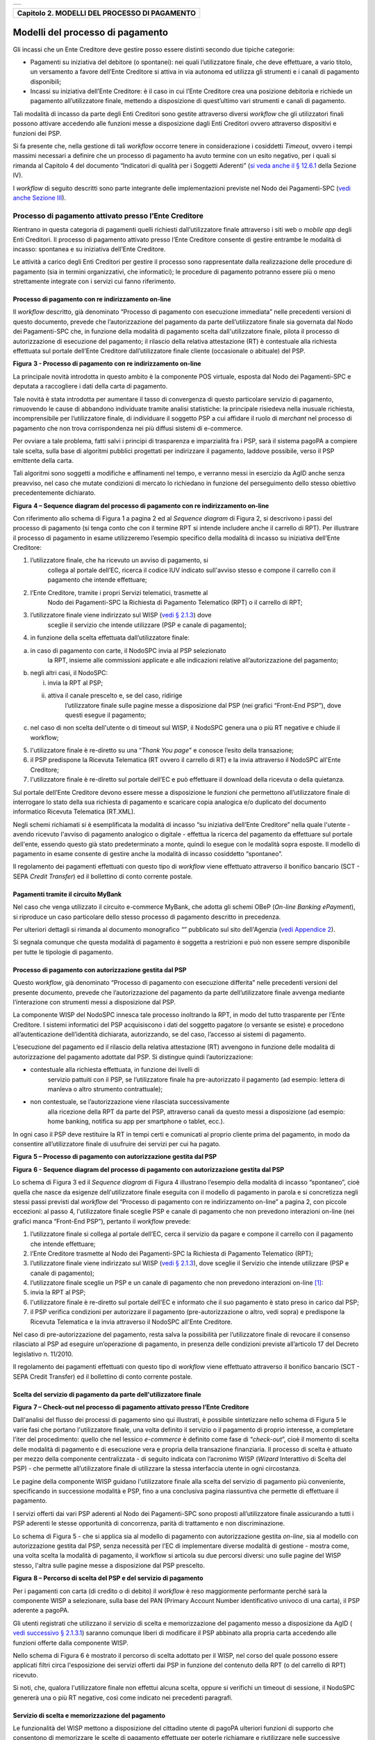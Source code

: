 +-----------------------------------------------------------------------+
| |AGID_logo_carta_intestata-02.png|                                    |
+-----------------------------------------------------------------------+

+---------------------------------------------------+
| **Capitolo 2. MODELLI DEL PROCESSO DI PAGAMENTO** |
+---------------------------------------------------+

Modelli del processo di pagamento
=================================
.. _Modelli del processo di pagamento:

Gli incassi che un Ente Creditore deve gestire posso essere distinti
secondo due tipiche categorie:

-  Pagamenti su iniziativa del debitore (o spontanei): nei quali
   l’utilizzatore finale, che deve effettuare, a vario titolo, un
   versamento a favore dell’Ente Creditore si attiva in via autonoma
   ed utilizza gli strumenti e i canali di pagamento disponibili;

-  Incassi su iniziativa dell’Ente Creditore: è il caso in cui l’Ente
   Creditore crea una posizione debitoria e richiede un pagamento
   all’utilizzatore finale, mettendo a disposizione di quest’ultimo vari
   strumenti e canali di pagamento.

Tali modalità di incasso da parte degli Enti Creditori sono gestite
attraverso diversi *workflow* che gli utilizzatori finali possono
attivare accedendo alle funzioni messe a disposizione dagli Enti
Creditori ovvero attraverso dispositivi e funzioni dei PSP.

Si fa presente che, nella gestione di tali *workflow* occorre tenere in
considerazione i cosiddetti *Timeout*, ovvero i tempi massimi necessari
a definire che un processo di pagamento ha avuto termine con un esito
negativo, per i quali si rimanda al Capitolo 4 del documento “Indicatori di qualità per i Soggetti Aderenti” (`si veda
anche il § 12.6.1 </20-Capitolo_12/Capitolo12.rst#indicatori-di-qualità-del-nodo-dei-pagamenti-spc>`__ della Sezione IV).

I *workflow* di seguito descritti sono parte integrante delle
implementazioni previste nel Nodo dei Pagamenti-SPC (`vedi anche Sezione
III </14-SEZIONE_III/SEZIONE_III_-_SPECIFICHE_DI_INTERCONNESSIONE.rst>`__).

Processo di pagamento attivato presso l’Ente Creditore
------------------------------------------------------
.. _Processo di pagamento attivato presso l’Ente Creditore:

Rientrano in questa categoria di pagamenti quelli richiesti
dall’utilizzatore finale attraverso i siti web o *mobile app* degli Enti
Creditori. Il processo di pagamento attivato presso l’Ente Creditore
consente di gestire entrambe le modalità di incasso: spontanea e su
iniziativa dell’Ente Creditore.

Le attività a carico degli Enti Creditori per gestire il processo sono
rappresentate dalla realizzazione delle procedure di pagamento (sia in
termini organizzativi, che informatici); le procedure di pagamento
potranno essere più o meno strettamente integrate con i servizi cui
fanno riferimento.

Processo di pagamento con re indirizzamento on-line
~~~~~~~~~~~~~~~~~~~~~~~~~~~~~~~~~~~~~~~~~~~~~~~~~~~
.. _Processo di pagamento con re indirizzamento on-line:

Il *workflow* descritto, già denominato “Processo di pagamento con
esecuzione immediata” nelle precedenti versioni di questo documento,
prevede che l’autorizzazione del pagamento da parte dell’utilizzatore
finale sia governata dal Nodo dei Pagamenti-SPC che, in funzione della
modalità di pagamento scelta dall'utilizzatore finale, pilota il
processo di autorizzazione di esecuzione del pagamento; il rilascio
della relativa attestazione (RT) è contestuale alla richiesta effettuata
sul portale dell’Ente Creditore dall’utilizzatore finale cliente
(occasionale o abituale) del PSP.

|image1|

**Figura** **3 - Processo di pagamento con re indirizzamento on-line**

La principale novità introdotta in questo ambito è la componente POS
virtuale, esposta dal Nodo dei Pagamenti-SPC e deputata a raccogliere i
dati della carta di pagamento.

Tale novità è stata introdotta per aumentare il tasso di convergenza di
questo particolare servizio di pagamento, rimuovendo le cause di
abbandono individuate tramite analisi statistiche: la principale
risiedeva nella inusuale richiesta, incomprensibile per l’utilizzatore
finale, di individuare il soggetto PSP a cui affidare il ruolo di
*merchant* nel processo di pagamento che non trova corrispondenza nei
più diffusi sistemi di e-commerce.

Per ovviare a tale problema, fatti salvi i principi di trasparenza e
imparzialità fra i PSP, sarà il sistema pagoPA a compiere tale scelta,
sulla base di algoritmi pubblici progettati per indirizzare il
pagamento, laddove possibile, verso il PSP emittente della carta.

Tali algoritmi sono soggetti a modifiche e affinamenti nel tempo, e
verranno messi in esercizio da AgID anche senza preavviso, nel caso che
mutate condizioni di mercato lo richiedano in funzione del perseguimento
dello stesso obiettivo precedentemente dichiarato.

|image2|

**Figura** **4 – Sequence diagram del processo di pagamento con re indirizzamento on-line**

Con riferimento allo schema di Figura 1 a pagina 2 ed al *Sequence diagram*
di Figura 2, si descrivono i passi del processo di pagamento
(si tenga conto che con il termine RPT si intende includere anche il
carrello di RPT). Per illustrare il processo di pagamento in esame
utilizzeremo l’esempio specifico della modalità di incasso su iniziativa
dell’Ente Creditore:

1. l’utilizzatore finale, che ha ricevuto un avviso di pagamento, si
       collega al portale dell’EC, ricerca il codice IUV indicato
       sull'avviso stesso e compone il carrello con il pagamento che
       intende effettuare;

2. l’Ente Creditore, tramite i propri Servizi telematici, trasmette al
       Nodo dei Pagamenti-SPC la Richiesta di Pagamento Telematico (RPT)
       o il carrello di RPT;

3. l’utilizzatore finale viene indirizzato sul WISP (`vedi § 2.1.3 </07-Capitolo_2/Capitolo2.rst#scelta-del-servizio-di-pagamento-da-parte-dellutilizzatore-finale>`__) dove
       sceglie il servizio che intende utilizzare (PSP e canale di
       pagamento);

4. in funzione della scelta effettuata dall’utilizzatore finale:

a. in caso di pagamento con carte, il NodoSPC invia al PSP selezionato
       la RPT, insieme alle commissioni applicate e alle indicazioni
       relative all’autorizzazione del pagamento;

b. negli altri casi, il NodoSPC:

   i.  invia la RPT al PSP;

   ii. attiva il canale prescelto e, se del caso, ridirige
           l’utilizzatore finale sulle pagine messe a disposizione dal
           PSP (nei grafici “Front-End PSP”), dove questi esegue il
           pagamento;

c. nel caso di non scelta dell'utente o di timeout sul WISP, il NodoSPC
   genera una o più RT negative e chiude il workflow;

5. l'utilizzatore finale è re-diretto su una “*Thank You page*” e
   conosce l’esito della transazione;

6. il PSP predispone la Ricevuta Telematica (RT ovvero il carrello di
   RT) e la invia attraverso il NodoSPC all'Ente Creditore;

7. l'utilizzatore finale è re-diretto sul portale dell’EC e può
   effettuare il download della ricevuta o della quietanza.

Sul portale dell’Ente Creditore devono essere messe a disposizione le
funzioni che permettono all’utilizzatore finale di interrogare lo stato
della sua richiesta di pagamento e scaricare copia analogica e/o
duplicato del documento informatico Ricevuta Telematica (RT.XML).

Negli schemi richiamati si è esemplificata la modalità di incasso “su
iniziativa dell’Ente Creditore” nella quale l'utente - avendo ricevuto
l'avviso di pagamento analogico o digitale - effettua la ricerca del
pagamento da effettuare sul portale dell'ente, essendo questo già stato
predeterminato a monte, quindi lo esegue con le modalità sopra esposte.
Il modello di pagamento in esame consente di gestire anche la modalità
di incasso cosiddetto “spontaneo”.

Il regolamento dei pagamenti effettuati con questo tipo di *workflow*
viene effettuato attraverso il bonifico bancario (SCT - SEPA *Credit Transfer*)
ed il bollettino di conto corrente postale.

Pagamenti tramite il circuito MyBank
~~~~~~~~~~~~~~~~~~~~~~~~~~~~~~~~~~~~
.. _Pagamenti tramite il circuito MyBank:

Nel caso che venga utilizzato il circuito e-commerce MyBank, che adotta
gli schemi OBeP (*On-line Banking ePayment*), si riproduce un caso
particolare dello stesso processo di pagamento descritto in precedenza.

Per ulteriori dettagli si rimanda al documento monografico “” pubblicato
sul sito dell'Agenzia (`vedi Appendice 2 <../25-APPENDICE2/APPENDICE2–TRANSAZIONI_MYBANK_ATTRAVERSO_IL%20NODO_DEI_PAGAMENTI_-_SPC.rst>`__).

Si segnala comunque che questa modalità di pagamento è soggetta a
restrizioni e può non essere sempre disponibile per tutte le tipologie
di pagamento.

Processo di pagamento con autorizzazione gestita dal PSP
~~~~~~~~~~~~~~~~~~~~~~~~~~~~~~~~~~~~~~~~~~~~~~~~~~~~~~~~
.. _Processo di pagamento con autorizzazione gestita dal PSP:

Questo *workflow*, già denominato “Processo di pagamento con esecuzione
differita” nelle precedenti versioni del presente documento, prevede che
l’autorizzazione del pagamento da parte dell’utilizzatore finale avvenga
mediante l’interazione con strumenti messi a disposizione dal PSP.

La componente WISP del NodoSPC innesca tale processo inoltrando la RPT,
in modo del tutto trasparente per l’Ente Creditore. I sistemi
informatici del PSP acquisiscono i dati del soggetto pagatore (o
versante se esiste) e procedono all’autenticazione dell’identità
dichiarata, autorizzando, se del caso, l’accesso ai sistemi di
pagamento.

L’esecuzione del pagamento ed il rilascio della relativa attestazione
(RT) avvengono in funzione delle modalità di autorizzazione del
pagamento adottate dal PSP. Si distingue quindi l’autorizzazione:

-  contestuale alla richiesta effettuata, in funzione dei livelli di
       servizio pattuiti con il PSP, se l’utilizzatore finale ha
       pre-autorizzato il pagamento (ad esempio: lettera di manleva o
       altro strumento contrattuale);

-  non contestuale, se l’autorizzazione viene rilasciata successivamente
       alla ricezione della RPT da parte del PSP, attraverso canali da
       questo messi a disposizione (ad esempio: home banking, notifica
       su app per smartphone o tablet, ecc.).

In ogni caso il PSP deve restituire la RT in tempi certi e comunicati al
proprio cliente prima del pagamento, in modo da consentire
all’utilizzatore finale di usufruire dei servizi per cui ha pagato.

|image3|

**Figura** **5 – Processo di pagamento con autorizzazione gestita dal PSP**

|image4|

**Figura** **6 - Sequence diagram del processo di pagamento con autorizzazione gestita dal PSP**

Lo schema di Figura 3 ed il *Sequence diagram* di Figura 4 illustrano
l’esempio della modalità di incasso “spontaneo”, cioè quella che nasce
da esigenze dell'utilizzatore finale eseguita con il modello di
pagamento in parola e si concretizza negli stessi passi previsti dal
*workflow* del “Processo di pagamento con re indirizzamento on-line” a
pagina 2, con piccole eccezioni: al passo 4, l'utilizzatore finale
sceglie PSP e canale di pagamento che non prevedono interazioni on-line
(nei grafici manca “Front-End PSP”), pertanto il *workflow* prevede:

1. l’utilizzatore finale si collega al portale dell’EC, cerca il
   servizio da pagare e compone il carrello con il pagamento che intende
   effettuare;

2. l’Ente Creditore trasmette al Nodo dei Pagamenti-SPC la Richiesta di
   Pagamento Telematico (RPT);

3. l’utilizzatore finale viene indirizzato sul WISP (`vedi § 2.1.3 </07-Capitolo_2/Capitolo2.rst#scelta-del-servizio-di-pagamento-da-parte-dellutilizzatore-finale>`__), dove
   sceglie il Servizio che intende utilizzare (PSP e canale di
   pagamento);

4. l’utilizzatore finale sceglie un PSP e un canale di pagamento che non
   prevedono interazioni on-line [1]_:

5. invia la RPT al PSP;

6. l'utilizzatore finale è re-diretto sul portale dell'EC e informato
   che il suo pagamento è stato preso in carico dal PSP;

7. il PSP verifica condizioni per autorizzare il pagamento
   (pre-autorizzazione o altro, vedi sopra) e predispone la Ricevuta
   Telematica e la invia attraverso il NodoSPC all'Ente Creditore.

Nel caso di pre-autorizzazione del pagamento, resta salva la possibilità
per l’utilizzatore finale di revocare il consenso rilasciato al PSP ad
eseguire un’operazione di pagamento, in presenza delle condizioni
previste all’articolo 17 del Decreto legislativo n. 11/2010.

Il regolamento dei pagamenti effettuati con questo tipo di *workflow*
viene effettuato attraverso il bonifico bancario (SCT - SEPA Credit
Transfer) ed il bollettino di conto corrente postale.

Scelta del servizio di pagamento da parte dell'utilizzatore finale
~~~~~~~~~~~~~~~~~~~~~~~~~~~~~~~~~~~~~~~~~~~~~~~~~~~~~~~~~~~~~~~~~~
.. _Scelta del servizio di pagamento da parte dell'utilizzatore finale:

|image5|

**Figura** **7 – Check-out nel processo di pagamento attivato presso l’Ente Creditore**

Dall'analisi del flusso dei processi di pagamento sino qui illustrati, è
possibile sintetizzare nello schema di Figura 5 le varie fasi che
portano l'utilizzatore finale, una volta definito il servizio o il
pagamento di proprio interesse, a completare l'iter del procedimento:
quello che nel lessico *e-commerce* è definito come fase di
“*check-out*”, cioè il momento di scelta delle modalità di pagamento
e di esecuzione vera e propria della transazione finanziaria. Il
processo di scelta è attuato per mezzo della componente centralizzata -
di seguito indicata con l’acronimo WISP (*Wizard* Interattivo di Scelta
del PSP) - che permette all’utilizzatore finale di utilizzare la stessa
interfaccia utente in ogni circostanza.

Le pagine della componente WISP guidano l'utilizzatore finale alla
scelta del servizio di pagamento più conveniente, specificando in
successione modalità e PSP, fino a una conclusiva pagina riassuntiva che
permette di effettuare il pagamento.

I servizi offerti dai vari PSP aderenti al Nodo dei Pagamenti-SPC sono
proposti all’utilizzatore finale assicurando a tutti i PSP aderenti le
stesse opportunità di concorrenza, parità di trattamento e non
discriminazione.

Lo schema di Figura 5 - che si applica sia al modello di pagamento con
autorizzazione gestita *on-line*, sia al modello con autorizzazione
gestita dal PSP, senza necessità per l’EC di implementare diverse
modalità di gestione - mostra come, una volta scelta la modalità di
pagamento, il workflow si articola su due percorsi diversi: uno sulle
pagine del WISP stesso, l'altra sulle pagine messe a disposizione dal
PSP prescelto.

|image6|

**Figura** **8 – Percorso di scelta del PSP e del servizio di pagamento**

Per i pagamenti con carta (di credito o di debito) il *workflow* è reso
maggiormente performante perché sarà la componente WISP a selezionare,
sulla base del PAN (Primary Account Number identificativo univoco di una
carta), il PSP aderente a pagoPA.

Gli utenti registrati che utilizzano il servizio di scelta e
memorizzazione del pagamento messo a disposizione da AgID ( `vedi
successivo § 2.1.3.1 <../07-Capitolo_2/Capitolo2.rst#servizio-di-scelta-e-memorizzazione-del-pagamento>`__) saranno comunque liberi di modificare il PSP
abbinato alla propria carta accedendo alle funzioni offerte dalla
componente WISP.

Nello schema di Figura 6 è mostrato il percorso di scelta adottato per
il WISP, nel corso del quale possono essere applicati filtri circa
l'esposizione dei servizi offerti dai PSP in funzione del contenuto
della RPT (o del carrello di RPT) ricevuto.

Si noti, che, qualora l'utilizzatore finale non effettui alcuna scelta,
oppure si verifichi un timeout di sessione, il NodoSPC genererà una o
più RT negative, così come indicato nei precedenti paragrafi.

Servizio di scelta e memorizzazione del pagamento
~~~~~~~~~~~~~~~~~~~~~~~~~~~~~~~~~~~~~~~~~~~~~~~~~
.. _Servizio di scelta e memorizzazione del pagamento:

Le funzionalità del WISP mettono a disposizione del cittadino utente di
pagoPA ulteriori funzioni di supporto che consentono di memorizzare le
scelte di pagamento effettuate per poterle richiamare e riutilizzare
nelle successive occasioni. Oppure di eleggere una delle scelte come
predefinita così da avere un’esperienza quanto più possibile simile alla
modalità *one-click* tipica dei siti di *e-commerce*.

L’AgID, infatti, per l’erogazione dei servizi tecnici che consentono
agli utenti pagatori di eseguire un’operazione di pagamento, previo
accesso dal sito di un soggetto aderente al Sistema pagoPA, tratta
esclusivamente i seguenti dati personali:

1. il numero di cellulare indicato dall’utente pagatore al fine di
       ottenere il proprio User ID;

2. la password scelta dall’utente pagatore per poterla abbinare al User
       ID ed identificare l’utente pagatore all’atto della sua
       presentazione sul Sistema pagoPA;

3. gli attributi identificativi dell’utente pagatore messi a
       disposizione dallo SPID (Sistema Pubblico di Identità Digitale)
       ove l’utente pagatore si identifichi sul Sistema pagoPA tramite
       tale sistema di autenticazione in alternativa all’uso dei dati di
       cui ai punti 1 e 2 che precedono;

4. i dati del PSP selezionato dall’utente pagatore tra quelli abilitati
       ad operare sul sistema pagoPA;

5. i dati della carta di pagamento indicati al PSP selezionato
       dall’utente pagatore tra quelli abilitati ad operare sul sistema
       pagoPA;

6. l’indirizzo di posta elettronica indicato dall’utente pagatore per
       ricevere comunicazioni in merito alle operazioni di pagamento
       richieste tramite il Sistema pagoPA.

I dati personali raccolti saranno trattati per consentire agli utenti
delle pubbliche amministrazioni e degli altri soggetti aderenti al
Sistema pagoPA:

a. di eseguire on line e tramite il Sistema pagoPA le operazioni di
       pagamento attraverso i PSP abilitati ad operare sul Sistema
       pagoPA;

b. di registrarsi sul Sistema pagoPA e ottenere un profilo identificato
       da un proprio User ID e una propria password per la propria
       identificazione sul sistema pagoPA, al fine di potere beneficiare
       dei servizi accessori e strumentali che l’AgID mette a
       disposizione degli utenti che vogliano eseguire con maggiore
       facilitazione un pagamento elettronico sul sistema pagoPA;

c. di memorizzare sul Sistema pagoPA alcune specifiche informazioni
       inerenti le operazioni di pagamento e che sono necessarie per
       finalizzare l’operazione di pagamento stessa, al fine di evitare,
       per le operazioni di pagamento successive alla memorizzazione, di
       dovere inserire nuovamente le stesse informazioni, e
       segnatamente:

i.  i dati di cui ai punti (5) e (6) che precedono sono obbligatori per
        l’erogazione in favore dell’utente pagatore del servizio di cui
        alla lettera [a] che precede;

ii. mentre l’insieme dei dati di cui ai punti da (1) a (6) che precedono
        sono obbligatori per l’erogazione in favore dell’utente pagatore
        dei servizi di cui alle lettere [b] e [c] che precedono.

Pertanto, i dati personali raccolti saranno trattati esclusivamente per
consentire agli utenti delle pubbliche amministrazioni e degli altri
soggetti aderenti al Sistema pagoPA di richiedere e ottenere i servizi
di pagamento erogati dai PSP abilitati sul Sistema pagoPA, nonché per
richiedere e ottenere parimenti i servizi di identificazione e
memorizzazione erogati dal AgID sul Sistema pagoPA.

Il conferimento dei dati ed il trattamento degli stessi da parte di AgID
per tali finalità è dunque obbligatorio e non richiede un esplicito
consenso, pena l’impossibilità per l’AgID di erogare i servizi di cui
alle lettere a), b) e c) che precedono.

AgID non utilizzerà i dati personali conferiti per fornire informazioni
promozionali di ulteriori prodotti e servizi analoghi erogati da AgID o
dai PSP abilitati ad operare sul Sistema pagoPA e/o di servizi di terzi
fruibili attraverso la carta di pagamento, né per ricerche di mercato o
di rilevazione del grado di soddisfazione degli utenti pagatori sulla
qualità dei servizi erogati dal Sistema pagoPA, né per altre finalità di
verse da quelle specificatamente indicate alle lettere a), b) e c) che
precedono.

Si precisa che nella remota ipotesi in cui, per operazioni di pagamento
di specifiche servizi (ad esempio: pagamento di ticket sanitari o quote
associative ad associazioni a carattere religioso, filosofico, etc),
AgID venisse in possesso di dati che la legge definisce come
“sensibili”, AgID non tratterà in alcun modo tali dati sensibili, in
quanto irrilevanti ai fini dell’erogazione dei servizi di cui alle
lettere [a], [b] e [c] che precedono.

Individuazione del PSP in caso di pagamento con carta
~~~~~~~~~~~~~~~~~~~~~~~~~~~~~~~~~~~~~~~~~~~~~~~~~~~~~
.. _Individuazione del PSP in caso di pagamento con carta:

Nel caso di pagamento con carta di credito o di debito, la componente
WISP del NodoSPC, individuerà il PSP con cui operare in base ad un
algoritmo basato sul numero della carta che l’utilizzatore finale ha
digitato: se la carta è stata emessa da un PSP aderente al sistema
pagoPA che offre il servizio di pagamento con carta, la transazione sarà
operata tramite questo PSP (pagamento *on us*), in caso contrario, il
WISP mostrerà all’utilizzatore finale l’elenco dei PSP che offrono il
servizio di pagamento con carta al fine di effettuare una scelta
consapevole.

Per questi motivi, i PSP che offrono tale servizio devono:

a. indicare attraverso il *Catalogo Dati Informativi*
   (`vedi § 4.2.2 <../09-Capitolo_4/Capitolo4.rst#catalogo-dati-informativi>`__) informazioni
   diversificate per i pagamenti *on us* e i pagamenti *not* *on us*;

b. inviare all’Agenzia, con le modalità da questa di volta in volta
   indicate, le informazioni necessarie ad eseguire i pagamenti
   attraverso le proprie carte.

Pacchetto di sviluppo per applicazioni “mobile” (SDK pagoPA Evolution)
~~~~~~~~~~~~~~~~~~~~~~~~~~~~~~~~~~~~~~~~~~~~~~~~~~~~~~~~~~~~~~~~~~~~~~
.. _Pacchetto di sviluppo per applicazioni “mobile” (SDK pagoPA Evolution):

Al fine di consentire una rapida realizzazione di una funzionalità di
pagamento mobile da fornire ai propri cittadini, l’Agenzia per l’Italia
digitale rende disponibile una piattaforma per lo sviluppo e
l’integrazione (SDK) delle App *mobile* degli Enti Creditori, denominato
pagoPA Evolution.

Lo SDK è disponibile in download, previa sottoscrizione di un apposito
*disclaimer*, fra gli strumenti GitHub del sito
`https://developers.italia.it/ <https://developers.italia.it/>`__ e
fornito in modalità nativa per le due principali tecnologie presenti sul
mercato: IOS e Android.

Storno del pagamento
~~~~~~~~~~~~~~~~~~~~
.. _Storno del pagamento:

Qualora l’utilizzatore finale chieda a vario titolo l’annullamento
(storno) di un pagamento all’Ente Creditore presso il quale questo è
stato disposto, il sistema mette a disposizione dell’Ente Creditore e
del PSP idonee funzionalità del Nodo dei Pagamenti-SPC per gestire detta
operazione utilizzando la richiesta di una revoca della RT inviata in
precedenza (`vedi paragrafo 4.4.5 <../09-Capitolo_4/Capitolo4.rst#storno-di-un-pagamento>`__).

Come indicato dal modello esposto in Figura 7, lo “storno” del pagamento
si esplica nell’invio di una richiesta di revoca (RR) da parte dell’Ente
Creditore, contenente i riferimenti della RT oggetto della revoca e
nella risposta da parte del PSP contenente l’esito della revoca (ER),
che il PSP può accettare di eseguire utilizzando i propri processi
contabili e amministrativi interni, ovvero può anche rifiutare.

L’Ente Creditore deve predisporre - e darne evidenza sul proprio sito
attraverso il quale sono effettuati i pagamenti - apposite procedure
amministrative di back-office al fine di gestire, nel rispetto della
normativa vigente, le richieste di storno del pagamento ed i relativi
flussi economici.

|image7|

**Figura** **9 – Modello di processo di storno di un pagamento**

Processo di pagamento attivato presso il PSP
--------------------------------------------
.. _Processo di pagamento attivato presso il PSP:

Questo *workflow* prevede che l’esecuzione del pagamento avvenga presso
le infrastrutture messe a disposizione dal PSP quali, ad esempio,
sportelli ATM, applicazioni di *Home banking* e *mobile* *payment*,
uffici postali, punti della rete di vendita dei generi di Monopolio
(Tabaccai), SISAL e Lottomatica, casse predisposte presso la Grande
Distribuzione Organizzata, ecc.

L’Ente Creditore che consente il pagamento deve mettere a disposizione
dei PSP, attraverso il Nodo dei Pagamenti-SPC, un archivio nel quale
siano già stati memorizzati i pagamenti predisposti dall’ente (Archivio
Pagamenti in Attesa).

Per rendere possibile il pagamento l’Ente Creditore ha l’obbligo di
recapitare all’utilizzatore finale un avviso con gli estremi del
pagamento da effettuare. Tale recapito deve obbligatoriamente avvenire
sia in modalità analogica (tramite servizi postali), che digitale (`vedi
successivo § 2.9 <../07-Capitolo_2/Capitolo2.rst#avvisatura-digitale-push-su-iniziativa-dellente-creditore>`__). L’Ente Creditore può inoltre adottare ulteriori
misure per la diffusione degli avvisi di pagamento, per esempio rendere
disponibili funzioni di stampa on line tramite il proprio sito.

Il processo di pagamento descritto di seguito, supporta principalmente
la modalità di incasso su iniziativa dell’Ente Creditore, ma può essere
utilizzato anche per gestire la modalità di incasso su iniziativa del
debitore, atteso che, sul proprio portale, l’Ente Creditore metta a
disposizione dell’utilizzatore finale la possibilità di eseguire
pagamenti presso gli sportelli dei PSP generando a richiesta del
debitore, un avviso di pagamento utilizzabile all’uopo.

Anche il modello di pagamento in esame può essere utilizzato dall’utente
per tutti quei servizi per i quali non è necessario disporre in via
immediata dell’attestazione di pagamento, che può essere esibita in un
momento successivo.

Nello schema di Figura 8 a pagina 11, è trattato il caso in cui
l’utilizzatore finale, già in possesso dell’avviso di pagamento
analogico fornito dall’Ente, si rechi presso le strutture del PSP e
comunichi il codice dell'avviso di pagamento. Si tenga presente che il
caso d’uso descritto non dipende dalla concreta modalità in cui tale
dato entra in possesso del PSP: il codice potrebbe essere comunicato a
un operatore di sportello, letto automaticamente tramite dispositivi
ottici, inserito manualmente dal soggetto versante su interfacce messe a
disposizione da PSP (un terminale ATM, una pagina WEB, ecc.), ovvero, da
ultimo, comunicato tramite avviso digitale.

|image8|

**Figura** **10 – Modello di processo di pagamento attivato presso il PSP**

|image9|

**Figura** **11 – Sequence diagram del processo di pagamento attivato presso il PSP**

Come si evince dal diagramma di Figura 9, il processo di pagamento si
compone dei seguenti passi:

1. l’utilizzatore finale, che ha ricevuto un avviso di pagamento
       dall’Ente Creditore, utilizza le strutture messe a disposizione
       dal PSP per effettuare il pagamento;

2. il PSP richiede, tramite il NodoSPC, la verifica dell’esistenza e
       della congruità del pagamento presso l’Ente Creditore
       (interrogando l’Archivio dei Pagamenti in Attesa). In questa fase
       l’Ente Creditore può comunicare all’utilizzatore finale
       informazioni aggiuntive sul pagamento stesso
       (`vedi § 7.4.5 Sezione II <../13-Capitolo_7/Capitolo7.rst#comunicazioni-allutilizzatore-finale>`__);

3. l’utilizzatore finale autorizza il pagamento presso le strutture
       messe a disposizione dal PSP;

4. il PSP richiede all’Ente Creditore, attraverso il NodoSPC, la RPT
       relativa all’IUV presente sull’avviso di pagamento;

5. l’Ente Creditore trasmette la Richiesta di Pagamento Telematico (RPT)
       al NodoSPC, che la inoltra al PSP. Si noti che l’invio della RPT
       al PSP potrà avvenire in due modalità:

   a. in allegato alla risposta di richiesta di attivazione ricevuta
          attraverso il NodoSPC (vedi precedente passo 4 (AgID si
          riserva di comunicare la data di attivazione per tale
          modalità),

   b. con quella prevista dalla precedente versione di queste specifiche
          (valida per un periodo di tempo non definito);

6. il PSP esegue il pagamento, genera la Ricevuta Telematica (RT) e
       consegna copia della ricevuta di pagamento all’utilizzatore
       finale;

7. il NodoSPC invia la RT ricevuta dal PSP all’Ente Creditore;

8. l’utilizzatore finale può richiedere la copia della ricevuta e la
       quietanza del pagamento presso il portale dell'Ente Creditore.

Come si può evincere dall’analisi della sequenza di fasi sopra indicata,
il PSP, una volta ottenuta l’autorizzazione dall’utilizzatore finale
(vedi punto 3), può considerare effettuabile il pagamento in uno di
questi due momenti:

A. alla conclusione positiva della fase di verifica,

B. alla conclusione positiva della fase di attivazione della RPT (che
       allega la RPT) ovvero alla ricezione della RPT.

Qualora il PSP consenta di effettuare il pagamento al tempo [A] deve
tenere presente la necessità di gestire correttamente l’eventuale
mancata ricezione della RPT; mentre se attende il tempo [B] per
consentire il pagamento, deve inviare una RT negativa in caso mancata
esecuzione dello stesso.

Verifica del pagamento in attesa
~~~~~~~~~~~~~~~~~~~~~~~~~~~~~~~~
.. _Verifica del pagamento in attesa:

In questa fase l'Ente Creditore può comunicare all'utilizzatore finale
informazioni legate al pagamento ed al suo stato, nonché possibili
variazioni dell'importo dovute ad eventi successivi all'invio
dell'Avviso (ad esempio: superamento della data di scadenza del
pagamento), in quanto l’importo del pagamento dovuto, stampato
sull’avviso, è indicativo e riferito al momento della produzione del
documento stesso.

Per comunicare al PSP tali variazioni o ulteriori informazioni legate al
pagamento, utili per informare l'utilizzatore finale, l'Ente Creditore
deve utilizzare le modalità indicate al `§ 7.4.5 Sezione II <../13-Capitolo_7/Capitolo7.rst#comunicazioni-allutilizzatore-finale>`__

Attivazione della richiesta di pagamento
~~~~~~~~~~~~~~~~~~~~~~~~~~~~~~~~~~~~~~~~
.. _Attivazione della richiesta di pagamento:

Il Nodo dei Pagamenti-SPC non controlla la sequenza operativa delle fasi
del processo descritte in precedenza: pertanto, un PSP potrebbe
effettuare la richiesta di attivazione della RPT senza aver
preventivamente effettuato la fase di verifica. L’utilizzo di questo
approccio è sconsigliato in quanto l'Ente Creditore potrebbe rifiutare
di inviare la RPT prevista dal *workflow*: per esempio, nel caso in cui
il pagamento sia già stato eseguito con un altro canale oppure perché
l'importo dovuto sia diverso da quello stampato sull'avviso.

In questo caso il PSP avrebbe incassato dei fondi ai quali non può
essere associata una Ricevuta Telematica da inviare all'Ente Creditore.
A tal proposito si ricorda che, ai sensi delle Linee guida, i pagamenti
effettuati attraverso il Nodo dei Pagamenti-SPC sono liberatori del
debito a condizione che la Ricevuta Telematica sia congruente con le
informazioni presenti sulla relativa RPT e quindi sull'archivio dei
pagamenti in attesa.

Pagamento spontaneo presso i PSP
~~~~~~~~~~~~~~~~~~~~~~~~~~~~~~~~
.. _Pagamento spontaneo presso i PSP:

Nel modello di pagamento attivato presso il PSP, l'utilizzatore finale,
se sprovvisto del Numero Avviso (che contiene il codice IUV), non
risulta in grado di avviare il pagamento desiderato. Tale situazione
rappresenta una limitazione sia per l'utilizzatore finale, sia per il
sistema in generale.

Ne consegue che il modello di pagamento in esame, che costituisce il
canale d’accesso ai pagamenti elettronici più vicino ed usuale per gli
utenti, non sviluppa appieno le proprie possibilità di crescita e, in
alcuni casi, prevede una *user experience* che si discosta sensibilmente
da quella sperimentata dall'utilizzatore finale al momento di pagare lo
stesso servizio attraverso altri canali più tradizionali.

Al fine di superare tali limitazioni è stato attivato il modello di
pagamento illustrato dal *Sequence diagram* di Figura 10,
sostanzialmente simile al processo presentato in queste pagine, con la
sostituzione della iniziale richiesta di “*verifica del pagamento in attesa*”
con la richiesta del “*numero dell'avviso*”.

Il NodoSPC riceve la richiesta del numero di avviso dal PSP, controlla
sul Catalogo dei servizi (vedi §§ `4.2.4 <../09-Capitolo_4/Capitolo4.rst#catalogo-dei-servizi>`_ e `5.3.11 <../11-Capitolo_5/Capitolo5.rst#catalogo-dei-servizi>`_),
la congruità della richiesta e la inoltra all'Ente
Creditore che, accedendo ai propri archivi, assegna alla richiesta il
corretto numero avviso. Da questo momento in poi, il processo di
pagamento avviene con le stesse modalità indicate al precedente § `2.2 <../07-Capitolo_2/Capitolo2.rst#processo-di-pagamento-attivato-presso-il-psp>`_.

|image10|

**Figura** **12 – Sequence diagram del processo di pagamento spontaneo presso il PSP**

L'applicazione di tale *workflow* è limitata a specifici servizi
caratterizzati da un insieme di dati in possesso dell'utilizzatore
finale che consentono di identificare univocamente il pagamento presso
l'Ente Creditore, quali, ad esempio, la targa del veicolo per il
pagamento della tassa automobilistica.

Revoca della Ricevuta Telematica
--------------------------------
.. _Revoca della Ricevuta Telematica:

Qualora l’utilizzatore finale - ai sensi degli articoli 13 e 14 del
decreto legislativo 27 gennaio 2010, n. 11, ovvero per richieste
regolamentate connesse all’utilizzo di carte di pagamento (c.d.:
procedura di *charge back*) chieda al proprio prestatore di servizi di
pagamento il rimborso di un pagamento già completato oppure in caso di
annullo tecnico (`vedi § 2.3.1 <../07-Capitolo_2/Capitolo2.rst#annullo-tecnico>`_), il sistema pagoPA mette a disposizione
di PSP e Enti Creditori idonee funzionalità per gestire la revoca della
RT inviata in precedenza (`vedi paragrafo 4.4.4 <../09-Capitolo_4/Capitolo4.rst#revoca-della-ricevuta-telematica>`__).

|image11|

**Figura** **13 – Modello di processo di revoca di un pagamento**

Come indicato dal modello esposto in Figura 11 a pagina 14, la Revoca
della RT si esplica nell’invio di una richiesta di revoca (RR) da parte
del PSP, contenente i riferimenti della RT oggetto della revoca e nella
risposta da parte dell’Ente Creditore contenente l’esito della revoca
(ER).

L'Ente Creditore non consente la revoca di una RT se il pagamento
associato è contestuale all'erogazione di un servizio (ad esempio:
acquisto di biglietti per musei o trasporti pubblici, prestazioni
sanitarie già eseguite, ecc.) inviando un ER di esito negativo.

In caso contrario l’Ente Creditore si comporta come segue:

a) nel caso di revoca per annullo tecnico (`vedi paragrafo vedi § 2.3.1  <../07-Capitolo_2/Capitolo2.rst#annullo-tecnico>`__) invia un ER di
   esito positivo, annulla l’esito del pagamento e aggiorna i propri
   archivi informatici ripristinando la posizione originale. L’Ente
   Creditore esegue tali operazioni tenendo conto della emergenza
   determinata da tale circostanza;

b) nel caso di procedura di *charge back* o altro: entro tempi
   compatibili con il procedimento richiesto esamina la richiesta e
   invia l'esito della revoca, aggiornando o meno il pagamento ed i
   propri archivi informatici.

In ogni caso, l’Ente Creditore deve predisporre - e darne evidenza sul
proprio sito attraverso il quale sono effettuati i pagamenti - apposite
procedure amministrative di back-office al fine di gestire, nel rispetto
della normativa vigente, i flussi relativi a reclami, rimborsi e revoche
sia dal punto di vista amministrativo, sia dal punto di vista contabile.

Annullo tecnico
~~~~~~~~~~~~~~~
.. _Annullo tecnico:

L’annullo tecnico è una casistica dell’invio di una richiesta di revoca
che il PSP può invocare unicamente ricorra uno dei seguenti casi:

a) Invio di una Ricevuta Telematica (RT) con esito **positivo**,
       tuttavia l’utilizzatore finale non ha ricevuto nessun addebito né
       il PSP ha emesso alcuna attestazione di pagamento (scontrino,
       ricevuta, e-mail, ecc.);

b) Invio di una Ricevuta Telematica (RT) con esito **negativo**,
       tuttavia l’utilizzatore finale ha ricevuto un addebito e il PSP
       ha emesso un’attestazione di pagamento (scontrino, ricevuta,
       e-mail, ecc. `Vedi § 2.5 <../07-Capitolo_2/Capitolo2.rst#attestazione-del-pagamento>`__).

Al di fuori delle circostanze sopra descritte l’utilizzo dell’annullo
tecnico non è ammesso.

Avviso di pagamento
-------------------
.. _Avviso di pagamento:

Come previsto dal capitolo 7 delle Linee guida, tutti i modelli di
processo di pagamento analizzati prevedono che l’Ente Creditore, a
fronte di un pagamento registrato nei propri archivi, metta a
disposizione dell’utilizzatore finale le informazioni necessarie per
effettuare il pagamento.

L’insieme di tali informazioni può dare luogo alla predisposizione di un
avviso di pagamento:

a) **analogico**, che viene recapitato all’utilizzatore finale o che
   questi stampa, se previsto, direttamente dal sito web dell’Ente
   Creditore;

b) **digitale**, che viene inviato al Nodo dei Pagamenti SPC per essere
   successivamente recapitato all’utilizzatore finale che ha richiesto
   il servizio.

**Nel caso in cui l’Ente Creditore predisponga un avviso pagabile presso**
**i PSP, questo deve essere sempre generato in modalità digitale ed in via**
**accessoria in modalità analogica.**

Avviso analogico
~~~~~~~~~~~~~~~~
.. _Avviso analogico:

Per i pagamenti per i quali sono prodotti avvisi di pagamento analogici,
oltre al logotipo del sistema pagoPA (cfr. § **Errore. L'origine riferimento non è stata trovata.**),
risultano indispensabili per l'esecuzione del pagamento stesso le seguenti informazioni:

a) Codice fiscale dell’Ente Creditore;

b) Codice dell'Avviso di pagamento, che contiene al suo interno il
       codice IUV assegnato dall’Ente Creditore (vedi § 2.2
       dell’Allegato A alle Linee guida );

c) Importo del versamento.

Si ricorda che l’importo dell’avviso di pagamento è quello definito al
momento della produzione del documento e quindi può essere soggetto a
variazioni (in più o in meno) quando ne viene richiesto il pagamento da
parte dell’utilizzatore finale. Tale indicazione deve essere riportata
sul documento.

Sull’avviso di pagamento analogico deve essere inoltre indicato in
chiaro:

d) Motivo per il quale è richiesto il pagamento;

e) Data di scadenza (se presente).

Al fine di favorire l’acquisizione dei dati presso i PSP, sull’avviso
analogico potranno essere riportati, se ne ricorrono le circostanze:

f) Il codice interbancario per il pagamento attraverso il servizio
   CBILL;

g) Il codice di conto corrente postale per il pagamento presso gli
   uffici postali.

Le modalità di predisposizione dell’avviso analogico sono stabilite
nella monografia “*L’Avviso di pagamento analogico nel sistema pagoPA*”,
pubblicata sul sito AgID, regole alle quali è necessario
attenersi rigorosamente al fine di consentire il corretto svolgersi del
processo di pagamento.

Automazione dell’Avviso analogico
~~~~~~~~~~~~~~~~~~~~~~~~~~~~~~~~~
.. _Automazione dell’Avviso analogico:

Inoltre, la peculiarità di alcune postazioni messe a disposizione dai
PSP (quali ad esempio le casse della GDO, gli uffici postali, le
ricevitorie Lottomatica, SISAL e la rete di vendita dei generi di
Monopolio) rende necessario automatizzare l’acquisizione dei dati
presenti sull’avviso di pagamento.

Per questo motivo tale documento è corredato, oltre che dati essenziali
sopra riportati, anche da un insieme di elementi grafici facilmente
leggibili e decodificabili da apposite apparecchiature (`vedi anche il § 7.4.2 <../13-Capitolo_7/Capitolo7.rst#automazione-dellavviso-di-pagamento-analogico>`__).

Avviso digitale
~~~~~~~~~~~~~~~
.. _Avviso digitale:

Per i pagamenti per i quali sono messi a disposizione dell'utilizzatore
finale avvisi di pagamento analogici, l’Ente Creditore deve generare
corrispondenti avvisi digitali secondo il formato indicato al `§ 5.4 <../11-Capitolo_5/Capitolo5.rst#avvisatura-digitale>`__nviarli al
NodoSPC con le modalità indicate al  `§ 8.1.6 <../15-Capitolo_8/Capitolo8.rst#processo-di-avvisatura-digitale-push-su-iniziativa-dellente-creditore>`__.

Attestazione del pagamento
--------------------------
.. _Attestazione del pagamento:

L’attestazione di avvenuto pagamento è rappresentata dal documento
informatico RT.XML (Ricevuta Telematica) che l’Ente Creditore riceve dal
prestatore di servizi di pagamento.

L’Ente Creditore deve rendere disponibile, su richiesta
dell’utilizzatore finale, tale documento, sia sotto forma di duplicato
informatico che sotto forma di copia analogica (stampa) dello stesso.
Poiché nelle Ricevute Telematiche (RT.XML) possono essere contenuti da 1
a 5 pagamenti aventi lo stesso ente beneficiario, sarà cura dell’Ente
Creditore produrre tante copie analogiche quanti sono i pagamenti
effettuati contenuti nella stessa RT.

Nel caso di pagamento attivato presso il PSP, questi fornisce
direttamente all’utilizzatore finale un documento (ricevuta, scontrino,
ecc.) un estratto analogico del documento informatico che il PSP invierà
successivamente all’Ente Creditore. Tale ricevuta, che potrebbe essere
liberatoria, può essere utilizzata dall’utilizzatore finale per ottenere
quietanza da parte dell’EC.

Le copie analogiche prodotte dall’Ente Creditore o dai PSP devono
necessariamente contenere, oltre al logo del sistema pagoPA (`cfr. § 11.5 <../19-Capitolo_11/Capitolo11.rst#utilizzo-del-marchio-pagopa>`__ almeno le
seguenti informazioni, per il cui contenuto si rimanda al capitolo 5 ella Sezione II:

a) Data dell’operazione

b) Codice fiscale e denominazione dell’Ente Creditore

c) IUV - Identificativo univoco assegnato dall’Ente Creditore

d) Codice identificativo del PSP

e) Numero univoco assegnato al pagamento dal PSP

f) Importo dell’operazione

g) Causale del versamento indicata nella RPT.

Nel caso del pagamento effettuato presso il PSP, quest’ultimo deve
rendere disponibile, anche attraverso la stampa di un pre-scontrino, le
indicazioni di dettaglio del pagamento previste dal
 `§ 7.4.5 <../13-Capitolo_7/Capitolo7.rst#comunicazioni-allutilizzatore-finale>`__.

Identificazione dell’utilizzatore finale
----------------------------------------
.. _Identificazione dell’utilizzatore finale:

Nello schema di Figura 12 è rappresentato il circuito di “trust” che si
viene a stabilire tra utilizzatore finale e PSP nel caso sia utilizzato
il processo attivato presso l’Ente Creditore (`§ cfr. § 2.1 <../07-Capitolo_2/Capitolo2.rst#processo-di-pagamento-attivato-presso-lente-creditore>`__). Quest’ultimo,
in piena autonomia, stabilisce se identificare il soggetto che effettua
il pagamento. In tal caso la modalità principale di identificazione sarà
SPID.

Al fine di consentire al PSP di applicare le proprie politiche di
sicurezza, l’Ente Creditore informa il PSP circa le modalità con le
quali questi ha identificato l’utilizzatore finale sul proprio sito web,
indicando tale informazione in un apposito elemento della RPT [3]_.

|image12|

**Figura** **14 – Circuito di “Trust” nei pagamenti attivati presso l’Ente Creditore**

Nel caso in cui l’identificazione sul portale avvenga secondo il dettato
dell’art. 64, comma 1 del CAD (cioè attraverso CIE o CNS, SPID) il PSP
può dare piena fiducia all’identificazione fatta dal Portale dell’Ente
Creditore: infatti il collegamento end-to-end tra utilizzatore finale e
PSP si configura come un circuito sicuro in quanto la tratta tra Ente
Creditore e Nodo dei Pagamenti-SPC (che avviene tra porte di dominio in
ambito SPCoop) e quella tra Nodo dei Pagamenti-SPC e PSP utilizzano
collegamenti realizzati in modalità sicura.

Il PSP può comunque richiedere all’utilizzatore finale di immettere le
credenziali necessarie per completare l’operazione al momento
dell’effettivo pagamento, quindi tale modello è applicabile anche ad
altre modalità di identificazione che non richiedano l’utilizzo della
CIE/CNS.

Riconciliazione dei pagamenti
-----------------------------
.. _Riconciliazione dei pagamenti:

Con rifermento al “Ciclo di vita del pagamento” ( `vedi paragrafo
1.4 <../06-Capitolo_1/Capitolo1.rst#ciclo-di-vita-del-pagamento>`__), una volta
effettuata la fase di “Regolamento contabile” tra i PSP, l’Ente
Creditore provvede a riconciliare le Ricevute Telematiche (RT) con le
informazioni contabili fornite dal proprio istituto tesoriere o da Poste
Italiane in relazione agli incassi avvenuti sui c/c postali (ad esempio:
Giornale di Cassa per gli enti che utilizzano il formato OIL/OPI; altre
modalità per le PA centrali che possono richiedere tali informazioni
alla Ragioneria generale dello stato).

Secondo quanto indicato dalle Linee guida e dal suo Allegato A , il PSP
che riceve l’ordine dal proprio cliente o che esegue l’incasso per conto
del Ente Creditore può regolare contabilmente l’operazione in modalità
singola o in modalità cumulativa, il che comporta per l’Ente Creditore
due diverse modalità di riconciliazione.

I dati in possesso dell’Ente Creditore, necessari per eseguire la
riconciliazione con la disposizione di accredito inviata al PSP del
debitore, sono definiti al paragrafo Errore. L'origine riferimento non è
stata trovata. della Sezione II, per quanto riguarda la Ricevuta
Telematica (RT) e nella Sezione II dell’Allegato A alle Linee guida per
ciò che riguarda i dati del Flusso di rendicontazione.

Riconciliazione in modalità singola
~~~~~~~~~~~~~~~~~~~~~~~~~~~~~~~~~~~
.. _Riconciliazione in modalità singola:

Qualora, a fronte di ogni singolo set di informazioni
datiSingoloVersamento contenuti in una richiesta di pagamento, il PSP
effettui una singola disposizione di pagamento nei confronti dell’Ente
Creditore per regolare contabilmente l’operazione (ad esempio:
l’utilizzo della forma tecnica “bonifico di tesoreria”), si parla di
riconciliazione in modalità singola.

|image13|

**Figura** **15 - Riconciliazione in modalità singola**

L’operazione di riconciliazione in modalità singola viene effettuata
dall’Ente Creditore sulla base della seguente coppia di informazioni
(`vedi paragrafo 5.3.2 della Sezione II <../11-Capitolo_5/Capitolo5.rst#ricevuta-telematica-rt>`__) presenti sulla RT inviata dal PSP all’Ente Creditore:

a. identificativoUnivocoVersamento (IUV) che deve coincidere con la
       componente <IUV> della causale della disposizione di accredito
       inviata al PSP dell’Ente Creditore, secondo le indicazioni di cui
       alla Sezione I dell’Allegato A alle Linee guida;

b. ì-esima occorrenza del dato singoloImportoPagato della struttura
       datiSingoloPagamento che deve coincidere con il dato presente
       nell’informazione *Amount* della disposizione di accredito
       inviata dal PSP al PSP dell’Ente Creditore.

Se ritenuto opportuno, l’Ente Creditore può verificare che il dato
identificativoUnivocoRiscossione della RT corrisponda o con il dato
*Transaction Reference Number* (TRN, attributo AT-43 Originator Bank’s
Reference) oppure con il dato *End To End Id* (attributo AT-41
Originator’s Reference to the Credit Transfer) della disposizione di
accredito inviata dal PSP all’Ente Creditore.

Riconciliazione in modalità multipla
~~~~~~~~~~~~~~~~~~~~~~~~~~~~~~~~~~~~
.. _Riconciliazione in modalità multipla:

Qualora il PSP effettui un’unica disposizione di pagamento nei confronti
dell’Ente Creditore per regolare contabilmente i pagamenti relativi agli
esiti contenuti in una o più Ricevute Telematiche, si parla di
Riconciliazione in modalità multipla che viene effettuata dall’Ente
Creditore sulla base dei dati forniti dal proprio istituto tesoriere e
di quelli contenuti nel flusso di rendicontazione che il PSP deve
inviare all’Ente Creditore stesso.

La riconciliazione in questo caso deve essere effettuata in due fasi:
nella prima fase il dato identificativoFlusso (idFlusso in Figura 14) -
presente nella causale del SEPA Credit Transfer inviato dal PSP all’Ente
Creditore - deve essere abbinato con quello presente nel Flusso di
rendicontazione inviato all’Ente Creditore dal PSP che ha eseguito i
pagamenti. Se ritenuto opportuno, in questa fase l’Ente Creditore può
verificare la corrispondenza del dato identificativoUnivocoRegolamento o
con il dato *Transaction Reference Number* (TRN, attributo AT-43
Originator Bank’s Reference) oppure con il dato *End To End Id*
(attributo AT-41 Originator’s Reference to the Credit Transfer) del
suddetto SCT di riversamento.

Nella seconda fase della riconciliazione l’Ente Creditore abbinerà i
dati contenuti nel Flusso di rendicontazione di cui sopra con i dati
presenti nelle Ricevute Telematiche (RT) memorizzate presso di sé sulla
base della seguente coppia di informazioni:

a. identificativoUnivocoVersamento (IUV) presente sulla RT inviata
       all’Ente Creditore che deve coincidere con lo stesso dato
       presente nella struttura datiSingoliPagamenti del Flusso di
       rendicontazione;

b. singoloImportoPagato presente sulla RT inviata all’Ente Creditore che
       deve coincidere con il dato omonimo presente nella struttura dati
       datiSingoliPagamenti del Flusso di rendicontazione.

|image14|

**Figura** **16 - Riconciliazione in modalità multipla**

Se ritenuto opportuno, l’Ente Creditore può verificare che il dato
identificativoUnivocoRiscossione della RT corrisponda con il dato
omonimo presente nella struttura dati datiSingoliPagamenti del Flusso di
rendicontazione.

Il Nodo dei Pagamenti-SPC fornisce apposite funzioni centralizzate a
disposizione dei prestatori di servizi di pagamento e degli Enti
Creditori (`vedi § 4.4.6 <../09-Capitolo_4/Capitolo4.rst#rendicontazione-per-gli-enti-creditori>`_),
con le quali i primi possono inviare il Flusso di
rendicontazione e gli altri ricevere i dati ivi contenuti.

Pagamento contenente più accrediti
~~~~~~~~~~~~~~~~~~~~~~~~~~~~~~~~~~
.. _Pagamento contenente più accrediti:

Qualora l’utilizzatore finale presenti al PSP una RPT contenente più
pagamenti ovvero presenti un “carrello” di RPT aventi più beneficiari,
il PSP può effettuare un unico addebitò verso l’utilizzatore finale al
quale il PSP può attribuire lo stesso identificativoUnivocoRiscossione:
pertanto l’Ente Creditore dovrà opportunamente tenerne conto nelle
proprie procedure applicative di riconciliazione.

Acquisto della marca da bollo digitale
--------------------------------------
.. _Acquisto della marca da bollo digitale:

L'Agenzia delle Entrate ha realizzato il servizio @e.bollo che permette
ai cittadini ed imprese di acquistare la marca da bollo digitale ed
assolvere in tale modo l'imposta di bollo dovuta sulle istanze inviate
telematicamente alla Pubblica Amministrazione nonché sui relativi atti
rilasciati tramite canali telematici.

Non essendo questa la sede per descrivere in dettaglio tale progetto si
rimanda al provvedimento del Direttore dell’Agenzia delle Entrate
“Modalità di pagamento in via telematica dell'imposta di bollo dovuta
per le istanze e per i relativi atti e provvedimenti trasmessi in via
telematica ai sensi dell’art. 1, comma 596, della legge 27 dicembre
2013, n. 147 - servizio *@e.bollo*” e altra documentazione collegata
emessa dalla stessa Agenzia.

Il servizio di vendita al cittadino è reso esclusivamente da rivenditori
convenzionati con l’Agenzia delle Entrate che hanno stipulato con la
stessa un'apposita convenzione. Un PSP aderente a pagoPA che aderisca
anche al sistema *@e.bollo* può rendere disponibile una soluzione di
pagamento telematico integrata con pagoPA.

Le Pubbliche Amministrazioni potranno consentire ai cittadini l’acquisto
di marca da bollo digitale necessaria per la presentazione di
un’istanza, utilizzando gli stessi oggetti informatici (RPT e RT)
utilizzati per i pagamenti. Sarà possibile attuare tale soluzione nel
caso di procedimenti amministrativi che richiedono la presentazione di
una istanza in bollo e nel caso che il procedimento preveda il rilascio
di documento in bollo.

È bene evidenziare che, nella soluzione di integrazione trattata nel
presente capitolo, la PA destinataria dell’istanza non è la beneficiaria
del pagamento, ma svolge unicamente una funzione di supporto per il
cittadino, veicolando verso il PSP convenzionato con l’Agenzia delle
entrate, selezionato dal cittadino stesso fra quelli disponibili, le
informazioni necessarie alla produzione della marca da bollo digitale.

Workflow di acquisto della marca da bollo digitale
~~~~~~~~~~~~~~~~~~~~~~~~~~~~~~~~~~~~~~~~~~~~~~~~~~
.. _Workflow di acquisto della marca da bollo digitale:

Il processo descritto di seguito è un esempio di come una PA possa
integrare l’acquisto della marca da bollo digitale per la presentazione
di una istanza, in una propria procedura informatica. Si evidenzia che
l’esempio fornito è meramente indicativo e, poiché prescinde dai vincoli
e dai requisiti imposti dal sistema *@e.bollo*, sarà necessario che le
indicazioni fornite siano valutate, nell’applicazione pratica, alla luce
della normativa relativa al bollo telematico vigente al momento.

Con riferimento allo schema di Figura 15 a pagina 21, il processo di
acquisto consta dei seguenti passi:

1. l’utilizzatore finale si collega al sito istituzionale
   dell’amministrazione presso la quale deve presentare un'istanza e
   compila un *form* on line immettendo i dati richiesti;

2. il sistema, utilizzando i dati in input, predispone l’istanza in
   forma di documento digitale e ne determina l'*hash* associato;

3. il sistema della PA presenta al cittadino una pagina di checkout, con
   un messaggio che evidenzia la necessità di pagare il bollo per il
   completamento del servizio;

4. la PA nella predisposizione della Richiesta di Pagamento Telematica
   da trasmettere al NodoSPC avrà cura di specificare, oltre all’importo
   richiesto per la marca da bollo digitale, i seguenti dati:

   a. tipo di bollo da erogare;

   b. impronta del documento da bollare;

   c. provincia di residenza del soggetto pagatore;

5. l’utilizzatore finale viene indirizzato sul WISP (`vedi § 2.1.3 <../07-Capitolo_2/Capitolo2.rst#scelta-del-servizio-di-pagamento-da-parte-dellutilizzatore-finale>`_) che
   gli consente di scegliere il servizio di pagamento che intende
   utilizzare NB: la PA deve porre attenzione alla composizione del
   carrello poiché in questa circostanza le opzioni disponibili saranno
   limitate unicamente ai servizi dei PSP rivenditori di marche da bollo
   digitale;

6. l’utilizzatore finale autorizza il pagamento (vedi passi 4 e 5 del
   workflow di cui al `§ 2.1.1, pagina 29 <../07-Capitolo_2/Capitolo2.rst#processo-di-pagamento-con-re-indirizzamento-on-line>`_);

7. il PSP, sulla base delle informazioni ricevute per mezzo della RPT,
   genera la marca da bollo digitale e la restituisce alla PA, per conto
   dell’utilizzatore finale, come allegato della Ricevuta Telematica.

|image15|

**Figura** **17 - Sequence diagram del processo di acquisto della marca da bollo digitale**.

Per l’approfondimento di ogni aspetto o tematica che non sia
strettamente connesso all’effettuazione del pagamento, si dovrà
necessariamente fare riferimento alla documentazione emessa dalla stessa
Agenzia delle Entrate.

Riconciliazione delle Ricevute Telematiche
~~~~~~~~~~~~~~~~~~~~~~~~~~~~~~~~~~~~~~~~~~
.. _Riconciliazione delle Ricevute Telematiche:

Nel processo di acquisto in parola la Ricevuta Telematica (RT) svolge
unicamente il ruolo di vettore della marca da bollo digitale acquistata
dal cittadino. In mancanza di un corrispondente flusso finanziario verso
la PA, questa tipologia di Ricevute Telematiche (RT) non è soggetta a
riconciliazione, limitatamente agli importi riguardanti il MBD.

Avvisatura digitale *push* (su iniziativa dell’Ente Creditore)
--------------------------------------------------------------
.. _Avvisatura digitale *push* (su iniziativa dell’Ente Creditore):

La funzione di avvisatura digitale in modalità *push* è un servizio
messo a disposizione dal sistema pagoPA attraverso il Nodo dei
Pagamenti-SPC che consente di inviare agli apparati elettronici degli
utilizzatori finali avvisi di cortesia in formato elettronico, in modo
che il correlato pagamento possa essere effettuato in modalità semplice
e sicura su pagoPA.

L'utilizzatore finale potrà scegliere di ricevere l'avviso digitale in
una o più delle tre seguenti modalità: e-mail, sms (attualmente non
operative) e tramite altre modalità gestite dal PSP presso il quale
l’utilizzatore finale si è iscritto al servizio (*app* su PC, *tablet* e
*smartphone*, servizio di *home* *banking*, ecc.).

Si puntualizza che l’utilizzatore finale, ossia il soggetto che riceve
l’avvisatura da parte dell’Ente Creditore, è sempre il soggetto debitore
dell’Ente Creditore e che, in quanto debitore è chiamato a procedere al
relativo pagamento che materialmente potrà comunque essere eseguito da
un terzo soggetto (versante) in nome e per conto del debitore
(pagatore).

Tutto ciò premesso, nel disegnare il modello di funzionamento del
processo di avvisatura digitale integrato con il pagamento elettronico
dobbiamo tenere presente che tale processo può essere rappresentato
secondo lo schema di Figura 16.

Gli attori che intervengono nel processo sono:

-  gli utilizzatori finali, che si iscrivono al servizio ed effettuano i
   pagamenti;

-  gli Enti Creditori, che detengono che, come indicato al `§ 2.4 <../07-Capitolo_2/Capitolo2.rst#avviso-di-pagamento>`_, devono
   inviare gli avvisi digitali;

-  il sistema pagoPA, in particolare il Nodo dei Pagamenti-SPC, che
   mette a disposizione l'infrastruttura di colloquio per tutte le varie
   fasi previste dal modello di funzionamento, fornisce funzionalità di
   recapito degli avvisi e centralizza l’archivio dei pagamenti;

-  i Prestatori di servizi di pagamento, che mettono a disposizione il
   servizio di iscrizione, avvisatura e pagamento digitale direttamente
   e/o mediante una piattaforma comune.

|image16|

**Figura** **18 - Schema del processo di avvisatura e pagamento**

Come schematizzato nella Figura 16, le fasi nelle quali si articola il
processo integrato di avvisatura e pagamento sono:

a. iscrizione al servizio da parte dell'utilizzatore finale (fase di
       *enrolment*);

b. inoltro dell'avviso al debitore;

c. pagamento del dovuto parte dell'utilizzatore finale.

Le fasi di *enrolment* e di inoltro dell'avviso al debitore
costituiscono il processo di avvisatura digitale vero e proprio.

**L'adesione al servizio da parte dei PSP è facoltativa, mentre gli Enti**
**Creditori che generano un avviso pagabile presso i PSP dovranno**
**obbligatoriamente sviluppare tale funzionalità.**

Iscrizione al servizio (*enrolment*)
~~~~~~~~~~~~~~~~~~~~~~~~~~~~~~~~~~~~
.. _Iscrizione al servizio (*enrolment*):

L'iscrizione al servizio di avvisatura *push* può essere effettuata
dall'utilizzatore finale, sia sul sistema pagoPA, identificandosi
attraverso il Sistema Pubblico di Identità Digitale (SPID), sia aderendo
ad uno dei servizi messi a disposizione da parte dei Prestatori di
servizi di pagamento.

Inoltre l’*enrolment* al servizio potrà avvenire attraverso il portale
dell'Ente Creditore.

Iscrizione al servizio presso pagoPA
~~~~~~~~~~~~~~~~~~~~~~~~~~~~~~~~~~~~
.. _Iscrizione al servizio presso pagoPA:

Gli utenti registrati a pagoPA riceveranno gli avvisi digitali emessi da
parte di tutti gli EC.

Iscrizione al servizio presso il portale di un Ente Creditore
~~~~~~~~~~~~~~~~~~~~~~~~~~~~~~~~~~~~~~~~~~~~~~~~~~~~~~~~~~~~~
.. _Iscrizione al servizio presso il portale di un Ente Creditore:

L'iscrizione al servizio di avvisatura effettuata dall'utilizzatore
finale sul portale di un Ente Creditore avrà efficacia esclusivamente
per la ricezione di avvisi da parte di quell’Ente Creditore.

Tale servizio di iscrizione può essere attivato o meno a discrezione
dell’Ente Creditore.

L’utente potrà recuperare gli avvisi ricevuti in modalità digitale e
pagarli presso il PSP oppure sul portale dello stesso EC.

Iscrizione al servizio presso un Prestatore di servizi di pagamento
~~~~~~~~~~~~~~~~~~~~~~~~~~~~~~~~~~~~~~~~~~~~~~~~~~~~~~~~~~~~~~~~~~~
.. _Iscrizione al servizio presso un Prestatore di servizi di pagamento:

L'iscrizione al servizio di avvisatura può essere effettuata
dall'utilizzatore finale aderendo ad uno dei servizi messi a
disposizione da parte dei Prestatori di servizi di pagamento, che
possono scegliere di gestire il servizio sia in modalità *push*, sia in
modalità *pull* (`vedi § 2.10 <../07-Capitolo_2/Capitolo2.rst#avvisatura-digitale-pull-verifica-della-posizione-debitoria>`_).

L'utilizzatore finale usa le applicazioni predisposte dai PSP che
potranno essere utilizzate su PC, *smartphone*, *tablet*. Il PSP può
inviare notifiche al proprio cliente come memo del pagamento da
effettuare.

L'iscrizione al servizio di avvisatura effettuata dall'utilizzatore
finale presso il PSP avrà efficacia per la ricezione di avvisi da parte
di tutti gli Enti Creditori aderenti al sistema pagoPA che supportano il
servizio di avvisatura in modalità *push*.

Il protocollo di colloquio tra NodoSPC e i PSP, previsto per la fase di
*enrolment* presso i PSP e da utilizzare esclusivamente per la modalità
di inoltro *push*, è descritto nel `§ 9.2.7 della Sezione III. <../16-Capitolo_9/Capitolo9.rst#avvisatura-digitale-push-su-iniziativa-dellente-creditore>`__

Iscrizioni presso più Prestatori di servizi di pagamento
~~~~~~~~~~~~~~~~~~~~~~~~~~~~~~~~~~~~~~~~~~~~~~~~~~~~~~~~
.. _Iscrizioni presso più Prestatori di servizi di pagamento:

L'utente finale può iscriversi al servizio di avvisatura presso più PSP:
in questo caso, in fase di iscrizione presso un altro PSP dovrà ricevere
una segnalazione di iscrizione "multipla" da parte del Prestatore di
servizi di pagamento che sta trattando l'operazione.

Revoca di iscrizione al servizio di avvisatura
~~~~~~~~~~~~~~~~~~~~~~~~~~~~~~~~~~~~~~~~~~~~~~
.. _Revoca di iscrizione al servizio di avvisatura:

La revoca dell’iscrizione al servizio di avvisatura deve essere
richiesta al soggetto al quale è stata chiesta l'iscrizione (Ente
Creditore e/o PSP) che ne stabilisce le modalità.

Come indicato in Figura 17, la fase di invio degli avvisi digitali a
cura degli Enti Creditori avviene secondo regole diverse in funzione
delle scelte effettuate dall'utente in fase di *enrolment*. Questa fase
può essere ulteriormente suddivisa nelle tre sotto-fasi appresso
indicate:

1) invio da parte dell'Ente Creditore e presa in carico degli avvisi
   digitali da parte del NodoSPC,

2) recapito dell'avviso digitale al debitore,

3) comunicazione dell'esito del recapito all'Ente creditore.

L'interazione tra il sistema dell'Ente Creditore ed il NodoSPC può
avvenire in due modalità:

a. invio massivo di un file contenente un insieme di avvisi digitali
   attraverso un sistema di file transfer sicuro (SFTP);

b. invio del singolo avviso digitale via *web service* SOAP.

In entrambe i casi, il NodoSPC fornisce un feed-back all'Ente Creditore
circa l'esito della presa in carico da parte del PSP: nel primo caso in
modalità asincrona, sempre via file transfer; nel secondo in modalità
sincrona all'interno della stessa chiamata SOAP.

Il processo di invio degli avvisi è ampiamente dettagliato nel `§ 8.1.6 della Sezione III. <../15-Capitolo_8/Capitolo8.rst#processo-di-avvisatura-digitale-push-su-iniziativa-dellente-creditore>`__ 

Inoltro degli avvisi al debitore
~~~~~~~~~~~~~~~~~~~~~~~~~~~~~~~~
.. _Inoltro degli avvisi al debitore:

|image17|

**Figura** **19- Invio degli avvisi - sotto fasi del processo di avvisatura** *push*

Invio degli avvisi in modalità File Transfer
~~~~~~~~~~~~~~~~~~~~~~~~~~~~~~~~~~~~~~~~~~~~
.. _Invio degli avvisi in modalità File Transfer:

L'Ente Creditore invia al Nodo dei Pagamenti-SPC un flusso informativo
contenente gli avvisi digitali che intende far recapitare ai propri
utenti, attraverso il sistema di file transfer sicuro messo a
disposizione.

Completata la sotto fase di recapito dell'avviso digitale (`vedi successivo § 2.9.2.3 <../07-Capitolo_2/Capitolo2.rst#recapito-dellavviso-al-debitore>`__), nella quale la componente di avvisatura del
NodoSPC provvede ad effettuare l'operazione di recapito e a registrarne
l'esito, il NodoSPC predispone un flusso contenente l'esito del recapito
dei singoli avvisi di pagamento effettuato nella fase precedente e lo
invia all'Ente Creditore emittente l'avviso.

Invio degli avvisi in modalità Web service
~~~~~~~~~~~~~~~~~~~~~~~~~~~~~~~~~~~~~~~~~~
.. _Invio degli avvisi in modalità Web service:

L'Ente Creditore invia al NodoSPC il singolo avviso digitale che intende
far recapitare al proprio utente attraverso un apposito *Web service*
utilizzando il formato dati previsto dalle specifiche riportate nel §
**Errore. L'origine riferimento non è stata trovata.**, segnalando
all'ente eventuali difformità rispetto agli standard previsti.

Recapito dell'avviso al debitore
~~~~~~~~~~~~~~~~~~~~~~~~~~~~~~~~
.. _Recapito dell'avviso al debitore:

Il recapito al debitore registrato su pagoPA avviene con le modalità da
questi indicate in fase di iscrizione al servizio, pertanto
l'utilizzatore finale potrebbe ricevere lo stesso avviso attraverso più
canali o più PSP. Infatti, il Nodo dei Pagamenti-SPC, provvede ad
inviare gli avvisi digitali (cfr. Figura 17 a pagina 24,):

a) **sulla base delle informazioni inviate dall’Ente Creditore**
   selezionando i canali sui quali inviare gli avvisi (al momento non
   operativa):

   i.  *via SMS:* se sull’avviso è presente il numero di telefono
       dell’utilizzatore finale e lo stesso abbia scelto tale modalità;

   ii. *via e-mail:* se sull’avviso è presente l’indirizzo fornito
           dell’utilizzatore finale;

b) **in funzione del codice fiscale del debitore memorizzato**
   **nell’archivio delle iscrizioni** al servizio di avvisatura (modalità
   *push*) effettuate presso i PSP in fase di *enrolment*, inviando
   l'avviso digitale al dispositivo indicato dall'utilizzatore finale.

Nel caso di invio al dispositivo mobile che contiene un'applicazione del
PSP (*app*), quest'ultimo deve mettere a disposizione dell’utilizzatore
finale, nel rispetto delle modalità e delle condizioni con questo
concordate in sede di adesione al servizio, funzioni che consentono di
presentare l'avviso ed in seguito effettuare il pagamento.

Si tenga presente pertanto che uno stesso avviso potrebbe essere inviato
più volte: cioè, uno per ogni *app* di ricezione degli avvisi attivata
dall’utilizzatore finale e presente sul/sui dispositivo/i indicati al
PSP.

Comunicazione dell'esito del recapito all'Ente creditore
~~~~~~~~~~~~~~~~~~~~~~~~~~~~~~~~~~~~~~~~~~~~~~~~~~~~~~~~
.. _Comunicazione dell'esito del recapito all'Ente creditore:

Una volta completata la fase precedente, il NodoSPC comunica all’Ente
Creditore l’esito del recapito dell’avviso in funzione della modalità di
invio:

a. invio di un flusso di esiti in modalità file transfer sicuro (SFTP);

b. esito del singolo avviso digitale nella *response* del *web service*
   SOAP.

Pagamento del dovuto
~~~~~~~~~~~~~~~~~~~~
.. _Pagamento del dovuto:

Per quanto riguarda la fase del pagamento del dovuto, si ricorda che
l'operazione potrà essere effettuato in modalità integrata:

a) sul portale dell'Ente Creditore, qualora, sia recapitato via e-mail o
   sms [4]_ e i dati contenuti nell'avviso digitale comprendano le
   istruzioni che consentono di effettuare il pagamento;

b) con le modalità previste per il pagamento presso il PSP, qualora il
   Prestatore di servizi di pagamento dell'utilizzatore finale lo
   consenta.

In particolare, i PSP possono mettere a disposizioni delle *app* per
dispositivi mobili ovvero altri servizi che consentono di ricevere i
dati del dovuto e di effettuarne il pagamento contestualmente oppure
conservare l’avviso per utilizzarlo in tempo successivo.

Modifica e annullamento degli avvisi digitali
~~~~~~~~~~~~~~~~~~~~~~~~~~~~~~~~~~~~~~~~~~~~~
.. _Modifica e annullamento degli avvisi digitali:

Nel caso in cui l’Ente Creditore modifichi uno dei dati obbligatori
dell’avviso (ad esempio: l’importo), dovrà inviare al NodoSPC una nuova
copia dell’avviso digitale indicando il valore “U” nel dato
tipoOperazione.

Nel caso in cui l’Ente Creditore annulli un avviso digitale o tale
avviso risulti pagato con modalità diverse dal sistema pagoPA, dovrà
inviare al NodoSPC una nuova copia dell’avviso digitale indicando il
valore “D” nel dato tipoOperazione.

In entrambe i casi il nuovo avviso, per il quale potranno essere
utilizzate sia la modalità *file transfer* sia la modalità *web services*,
andrà a sostituire integralmente l’avviso già inviato.

In caso di annullamento dell’avviso, il PSP potrà eliminare tale avviso
da quelli a disposizione dell’utilizzatore finale, in caso contrario
l’eventuale fase di pagamento attivata successivamente all’annullo
fornirà un errore generato dall’Ente Creditore.

Avvisatura digitale *pull* (verifica della posizione debitoria)
---------------------------------------------------------------
.. _Avvisatura digitale *pull* (verifica della posizione debitoria):

L'utilizzatore finale ha il diritto di conoscere l'elenco dei pagamenti
che è tenuto ad effettuare nei confronti degli enti pubblici: tale
elenco viene denominato "posizione debitoria" e potrà sempre essere
richiesta attraverso le funzioni on-line che l'ente deve mettere a
disposizione degli utenti.

Il sistema pagoPA mette a disposizione apposite funzioni affinché la
"posizione debitoria" di un utilizzatore finale possa essere interrogata
attraverso le funzioni messe a disposizione dai PSP aderenti
all'iniziativa.

Il processo di esposizione della "posizione debitoria" può essere
realizzato da un PSP scelto dall'utilizzatore finale (cfr. Figura 18 a
pagina 27) e avviene secondo uno schema sincrono, attivato
dall'utilizzatore finale stesso attraverso i canali messi a disposizione
dal PSP (es. ATM, *Home banking*, *mobile app*, ecc.). Il processo
prevede i seguenti passi:

1) il PSP, una volta autenticato il cliente, invia al NodoSPC una
   richiesta di "posizione debitoria" del cliente, indicando l'Ente
   Creditore presso il quale inviare la richiesta, nonché il codice
   fiscale del debitore;

2) il Nodo dei Pagamenti-SPC inoltra detta richiesta all'Ente Creditore
   interessato;

3) l'Ente Creditore elabora la richiesta e, sulla base delle proprie
   evidenze, predispone una lista di avvisi digitali relativa a
   pagamenti inevasi che invia al NodoSPC;

4) il Nodo dei Pagamenti-SPC inoltra detta lista al PSP che ne aveva
   fatto richiesta, il quale mette a disposizione del proprio cliente
   gli avvisi digitali ricevuti.

La richiesta della posizione debitoria potrà in futuro contenere, in via
facoltativa, anche limitazioni circa il periodo temporale cui fare
riferimento, nonché indicare uno specifico servizio al quale limitare il
perimetro di ricerca. In funzione della propria organizzazione interna,
l'Ente Creditore potrà decidere di applicare o meno le eventuali
restrizioni al perimetro di ricerca pervenute nella richiesta di
posizione debitoria.

|image18|

**Figura** **20 - Processo di gestione della posizione debitoria avvisatura** *pull*

Nel comporre l'elenco contenente gli avvisi digitali, l'Ente Creditore,
a seconda della complessità della posizione del debitore, potrà decidere
di restituire solo una parte dei documenti che interessano quel
particolare utilizzatore finale: tale situazione dovrà essere indicata
nella risposta fornita al NodoSPC.

Limitazioni all'utilizzo dell'avvisatura *pull*
~~~~~~~~~~~~~~~~~~~~~~~~~~~~~~~~~~~~~~~~~~~~~~~
.. _Limitazioni all'utilizzo dell'avvisatura *pull*:

Al momento, il sistema non consente l'utilizzo del servizio di
avvisatura in modalità *pull* agli Enti Creditori che si avvalgono di
più di un intermediario / partner tecnologico.

Al fine di prevenire utilizzi non consoni, il NodoSPC potrà applicare
apposite regole di *throttling* (limitazioni nell'utilizzo) nel caso in
cui il codice fiscale richiesto da uno stesso canale del PSP venga
interrogato più volte nell'unità di tempo. Le regole di *throttling*
sono indicate nel documento “” pubblicato sul sito istituzionale
dell’Agenzia per l’Italia Digitale.

Pagamento del dovuto
~~~~~~~~~~~~~~~~~~~~
.. _Pagamento del dovuto-1:

Per quanto riguarda la fase del pagamento del dovuto, si ricorda che
l'operazione potrà essere effettuato in modalità integrata con le
modalità previste per il pagamento presso il PSP (`vedi § 2.2 <../07-Capitolo_2/Capitolo2.rst#processo-di-pagamento-attivato-presso-il-psp>`__), qualora
il Prestatore di servizi di pagamento dell'utilizzatore finale lo
consenta.

In particolare, i PSP possono mettere a disposizioni delle *app* per
dispositivi mobili ovvero altri servizi che consentono di ricevere i
dati del dovuto e di effettuarne il pagamento contestualmente oppure in
tempo successivo.

`Torna all'indice <../index.rst>`__

.. [1]
   Come per il processo di pagamento con re indirizzamento on-line, nel
   caso di non scelta dell'utente o di timeout sul WISP, il NodoSPC
   genera una o più RT negative e chiude il workflow

.. [2]
   Qualora non fosse possibile utilizzare detto logotipo, inserire la
   dicitura “Pagato via sistema PagoPA”

.. [3]
   Dato autenticazioneSoggetto della struttura DatiVersamento della RPT
   `vedi § 5.3.1 <../11-Capitolo_5/Capitolo5.rst#richiesta-pagamento-telematico-rpt>`__

.. [4]
   `vedi fase 2a della Figura 19 <../07-Capitolo_2/Capitolo2.rst#inoltro-degli-avvisi-al-debitore>`_

.. |AGID_logo_carta_intestata-02.png| image:: ../media/header.png
   :width: 5.90551in
   :height: 1.30277in
.. |image1| image:: ./myMediaFolder/media/image2.png
   :width: 5.82677in
   :height: 3.90383in
.. |image2| image:: ./myMediaFolder/media/image3.png
   :width: 5.90551in
   :height: 3.71246in
.. |image3| image:: ./myMediaFolder/media/image4.png
   :width: 5.90551in
   :height: 3.35152in
.. |image4| image:: ./myMediaFolder/media/image5.png
   :width: 5.25434in
   :height: 3.33369in
.. |image5| image:: ./myMediaFolder/media/image6.png
   :width: 5.47244in
   :height: 3.08161in
.. |image6| image:: ./myMediaFolder/media/image7.png
   :width: 5.82677in
   :height: 4.3639in
.. |image7| image:: ./myMediaFolder/media/image8.png
   :width: 5.70149in
   :height: 2.5455in
.. |image8| image:: ./myMediaFolder/media/image9.png
   :width: 5.90551in
   :height: 3.87124in
.. |image9| image:: ./myMediaFolder/media/image10.png
   :width: 5.90551in
   :height: 3.3014in
.. |image10| image:: ./myMediaFolder/media/image11.png
   :width: 5.90551in
   :height: 3.30439in
.. |image11| image:: ./myMediaFolder/media/image12.png
   :width: 4.92126in
   :height: 2.9101in
.. |image12| image:: ./myMediaFolder/media/image13.png
   :width: 5.47327in
   :height: 1.61417in
.. |image13| image:: ./myMediaFolder/media/image14.png
   :width: 5.33121in
   :height: 3.14961in
.. |image14| image:: ./myMediaFolder/media/image15.png
   :width: 5.09584in
   :height: 3.14961in
.. |image15| image:: ./myMediaFolder/media/image16.png
   :width: 5.90551in
   :height: 3.72097in
.. |image16| image:: ./myMediaFolder/media/image17.png
   :width: 4.33071in
   :height: 2.11896in
.. |image17| image:: ./myMediaFolder/media/image18.png
   :width: 5.90551in
   :height: 3.65113in
.. |image18| image:: ./myMediaFolder/media/image19.png
   :width: 5.90551in
   :height: 4.50265in
